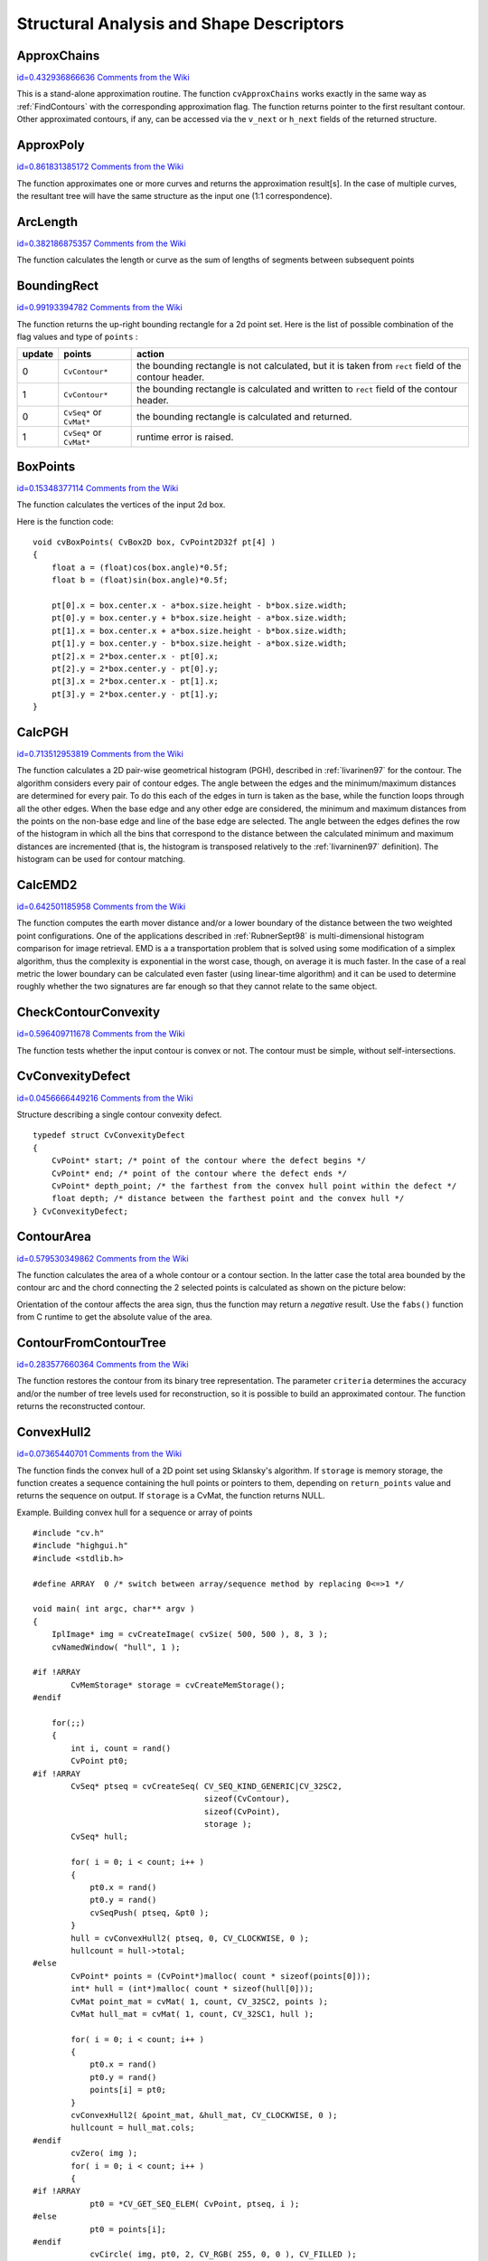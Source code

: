 Structural Analysis and Shape Descriptors
=========================================

.. highlight:: c



.. index:: ApproxChains

.. _ApproxChains:

ApproxChains
------------

`id=0.432936866636 Comments from the Wiki <http://opencv.willowgarage.com/wiki/documentation/c/imgproc/ApproxChains>`__




.. cfunction:: CvSeq* cvApproxChains(  CvSeq* src_seq, CvMemStorage* storage, int method=CV_CHAIN_APPROX_SIMPLE, double parameter=0, int minimal_perimeter=0, int recursive=0 )

    Approximates Freeman chain(s) with a polygonal curve.





    
    :param src_seq: Pointer to the chain that can refer to other chains 
    
    
    :param storage: Storage location for the resulting polylines 
    
    
    :param method: Approximation method (see the description of the function  :ref:`FindContours` ) 
    
    
    :param parameter: Method parameter (not used now) 
    
    
    :param minimal_perimeter: Approximates only those contours whose perimeters are not less than  ``minimal_perimeter`` . Other chains are removed from the resulting structure 
    
    
    :param recursive: If not 0, the function approximates all chains that access can be obtained to from  ``src_seq``  by using the  ``h_next``  or  ``v_next links`` . If 0, the single chain is approximated 
    
    
    
This is a stand-alone approximation routine. The function 
``cvApproxChains``
works exactly in the same way as 
:ref:`FindContours`
with the corresponding approximation flag. The function returns pointer to the first resultant contour. Other approximated contours, if any, can be accessed via the 
``v_next``
or 
``h_next``
fields of the returned structure.


.. index:: ApproxPoly

.. _ApproxPoly:

ApproxPoly
----------

`id=0.861831385172 Comments from the Wiki <http://opencv.willowgarage.com/wiki/documentation/c/imgproc/ApproxPoly>`__




.. cfunction:: CvSeq* cvApproxPoly(  const void* src_seq, int header_size, CvMemStorage* storage, int method, double parameter, int parameter2=0 )

    Approximates polygonal curve(s) with the specified precision.





    
    :param src_seq: Sequence of an array of points 
    
    
    :param header_size: Header size of the approximated curve[s] 
    
    
    :param storage: Container for the approximated contours. If it is NULL, the input sequences' storage is used 
    
    
    :param method: Approximation method; only  ``CV_POLY_APPROX_DP``  is supported, that corresponds to the Douglas-Peucker algorithm 
    
    
    :param parameter: Method-specific parameter; in the case of  ``CV_POLY_APPROX_DP``  it is a desired approximation accuracy 
    
    
    :param parameter2: If case if  ``src_seq``  is a sequence, the parameter determines whether the single sequence should be approximated or all sequences on the same level or below  ``src_seq``  (see  :ref:`FindContours`  for description of hierarchical contour structures). If  ``src_seq``  is an array CvMat* of points, the parameter specifies whether the curve is closed ( ``parameter2`` !=0) or not ( ``parameter2``  =0) 
    
    
    
The function approximates one or more curves and
returns the approximation result[s]. In the case of multiple curves,
the resultant tree will have the same structure as the input one (1:1
correspondence).


.. index:: ArcLength

.. _ArcLength:

ArcLength
---------

`id=0.382186875357 Comments from the Wiki <http://opencv.willowgarage.com/wiki/documentation/c/imgproc/ArcLength>`__




.. cfunction:: double cvArcLength(  const void* curve, CvSlice slice=CV_WHOLE_SEQ, int isClosed=-1 )

    Calculates the contour perimeter or the curve length.





    
    :param curve: Sequence or array of the curve points 
    
    
    :param slice: Starting and ending points of the curve, by default, the whole curve length is calculated 
    
    
    :param isClosed: Indicates whether the curve is closed or not. There are 3 cases: 
        
               
        
        *   :math:`\texttt{isClosed}=0`  the curve is assumed to be unclosed.
               
        
        *   :math:`\texttt{isClosed}>0`  the curve is assumed to be closed.
               
        
        *   :math:`\texttt{isClosed}<0`  if curve is sequence, the flag  ``CV_SEQ_FLAG_CLOSED``  of  ``((CvSeq*)curve)->flags``  is checked to determine if the curve is closed or not, otherwise (curve is represented by array (CvMat*) of points) it is assumed to be unclosed. 
            
    
    
    
The function calculates the length or curve as the sum of lengths of segments between subsequent points


.. index:: BoundingRect

.. _BoundingRect:

BoundingRect
------------

`id=0.99193394782 Comments from the Wiki <http://opencv.willowgarage.com/wiki/documentation/c/imgproc/BoundingRect>`__




.. cfunction:: CvRect cvBoundingRect( CvArr* points, int update=0 )

    Calculates the up-right bounding rectangle of a point set.





    
    :param points: 2D point set, either a sequence or vector ( ``CvMat`` ) of points 
    
    
    :param update: The update flag. See below. 
    
    
    
The function returns the up-right bounding rectangle for a 2d point set.
Here is the list of possible combination of the flag values and type of 
``points``
:


.. table::

    ======  =========================  =======================================================================================================
    update  points                     action  \                                                                                              
    ======  =========================  =======================================================================================================
    0       ``CvContour*``             the bounding rectangle is not calculated, but it is taken from  ``rect`` field of the contour header. \
    1       ``CvContour*``             the bounding rectangle is calculated and written to  ``rect`` field of the contour header. \           
    0       ``CvSeq*`` or  ``CvMat*``  the bounding rectangle is calculated and returned. \                                                   
    1       ``CvSeq*`` or  ``CvMat*``  runtime error is raised. \                                                                             
    ======  =========================  =======================================================================================================


.. index:: BoxPoints

.. _BoxPoints:

BoxPoints
---------

`id=0.15348377114 Comments from the Wiki <http://opencv.willowgarage.com/wiki/documentation/c/imgproc/BoxPoints>`__




.. cfunction:: void cvBoxPoints(  CvBox2D box, CvPoint2D32f pt[4] )

    Finds the box vertices.





    
    :param box: Box 
    
    
    :param points: Array of vertices 
    
    
    
The function calculates the vertices of the input 2d box.

Here is the function code:




::


    
    void cvBoxPoints( CvBox2D box, CvPoint2D32f pt[4] )
    {
        float a = (float)cos(box.angle)*0.5f;
        float b = (float)sin(box.angle)*0.5f;
    
        pt[0].x = box.center.x - a*box.size.height - b*box.size.width;
        pt[0].y = box.center.y + b*box.size.height - a*box.size.width;
        pt[1].x = box.center.x + a*box.size.height - b*box.size.width;
        pt[1].y = box.center.y - b*box.size.height - a*box.size.width;
        pt[2].x = 2*box.center.x - pt[0].x;
        pt[2].y = 2*box.center.y - pt[0].y;
        pt[3].x = 2*box.center.x - pt[1].x;
        pt[3].y = 2*box.center.y - pt[1].y;
    }
    

..


.. index:: CalcPGH

.. _CalcPGH:

CalcPGH
-------

`id=0.713512953819 Comments from the Wiki <http://opencv.willowgarage.com/wiki/documentation/c/imgproc/CalcPGH>`__




.. cfunction:: void cvCalcPGH( const CvSeq* contour, CvHistogram* hist )

    Calculates a pair-wise geometrical histogram for a contour.





    
    :param contour: Input contour. Currently, only integer point coordinates are allowed 
    
    
    :param hist: Calculated histogram; must be two-dimensional 
    
    
    
The function calculates a
2D pair-wise geometrical histogram (PGH), described in
:ref:`Iivarinen97`
for the contour. The algorithm considers every pair of contour
edges. The angle between the edges and the minimum/maximum distances
are determined for every pair. To do this each of the edges in turn
is taken as the base, while the function loops through all the other
edges. When the base edge and any other edge are considered, the minimum
and maximum distances from the points on the non-base edge and line of
the base edge are selected. The angle between the edges defines the row
of the histogram in which all the bins that correspond to the distance
between the calculated minimum and maximum distances are incremented
(that is, the histogram is transposed relatively to the 
:ref:`Iivarninen97`
definition). The histogram can be used for contour matching.


.. index:: CalcEMD2

.. _CalcEMD2:

CalcEMD2
--------

`id=0.642501185958 Comments from the Wiki <http://opencv.willowgarage.com/wiki/documentation/c/imgproc/CalcEMD2>`__




.. cfunction:: float cvCalcEMD2(  const CvArr* signature1, const CvArr* signature2, int distance_type, CvDistanceFunction distance_func=NULL, const CvArr* cost_matrix=NULL, CvArr* flow=NULL, float* lower_bound=NULL, void* userdata=NULL )

    Computes the "minimal work" distance between two weighted point configurations.





    
    :param signature1: First signature, a  :math:`\texttt{size1}\times \texttt{dims}+1`  floating-point matrix. Each row stores the point weight followed by the point coordinates. The matrix is allowed to have a single column (weights only) if the user-defined cost matrix is used 
    
    
    :param signature2: Second signature of the same format as  ``signature1`` , though the number of rows may be different. The total weights may be different, in this case an extra "dummy" point is added to either  ``signature1``  or  ``signature2`` 
    
    
    :param distance_type: Metrics used;  ``CV_DIST_L1, CV_DIST_L2`` , and  ``CV_DIST_C``  stand for one of the standard metrics;  ``CV_DIST_USER``  means that a user-defined function  ``distance_func``  or pre-calculated  ``cost_matrix``  is used 
    
    
    :param distance_func: The user-supplied distance function. It takes coordinates of two points and returns the distance between the points ``
                typedef float (*CvDistanceFunction)(const float* f1, const float* f2, void* userdata);`` 
    
    
    :param cost_matrix: The user-defined  :math:`\texttt{size1}\times \texttt{size2}`  cost matrix. At least one of  ``cost_matrix``  and  ``distance_func``  must be NULL. Also, if a cost matrix is used, lower boundary (see below) can not be calculated, because it needs a metric function 
    
    
    :param flow: The resultant  :math:`\texttt{size1} \times \texttt{size2}`  flow matrix:  :math:`\texttt{flow}_{i,j}`  is a flow from  :math:`i`  th point of  ``signature1``  to  :math:`j`  th point of  ``signature2`` 
    
    
    :param lower_bound: Optional input/output parameter: lower boundary of distance between the two signatures that is a distance between mass centers. The lower boundary may not be calculated if the user-defined cost matrix is used, the total weights of point configurations are not equal, or if the signatures consist of weights only (i.e. the signature matrices have a single column). The user  **must**  initialize  ``*lower_bound`` . If the calculated distance between mass centers is greater or equal to  ``*lower_bound``  (it means that the signatures are far enough) the function does not calculate EMD. In any case  ``*lower_bound``  is set to the calculated distance between mass centers on return. Thus, if user wants to calculate both distance between mass centers and EMD,  ``*lower_bound``  should be set to 0 
    
    
    :param userdata: Pointer to optional data that is passed into the user-defined distance function 
    
    
    
The function computes the earth mover distance and/or
a lower boundary of the distance between the two weighted point
configurations. One of the applications described in 
:ref:`RubnerSept98`
is
multi-dimensional histogram comparison for image retrieval. EMD is a a
transportation problem that is solved using some modification of a simplex
algorithm, thus the complexity is exponential in the worst case, though, on average
it is much faster. In the case of a real metric the lower boundary
can be calculated even faster (using linear-time algorithm) and it can
be used to determine roughly whether the two signatures are far enough
so that they cannot relate to the same object.


.. index:: CheckContourConvexity

.. _CheckContourConvexity:

CheckContourConvexity
---------------------

`id=0.596409711678 Comments from the Wiki <http://opencv.willowgarage.com/wiki/documentation/c/imgproc/CheckContourConvexity>`__




.. cfunction:: int cvCheckContourConvexity( const CvArr* contour )

    Tests contour convexity.





    
    :param contour: Tested contour (sequence or array of points) 
    
    
    
The function tests whether the input contour is convex or not. The contour must be simple, without self-intersections.


.. index:: CvConvexityDefect

.. _CvConvexityDefect:

CvConvexityDefect
-----------------

`id=0.0456666449216 Comments from the Wiki <http://opencv.willowgarage.com/wiki/documentation/c/imgproc/CvConvexityDefect>`__

.. ctype:: CvConvexityDefect



Structure describing a single contour convexity defect.




::


    
    typedef struct CvConvexityDefect
    {
        CvPoint* start; /* point of the contour where the defect begins */
        CvPoint* end; /* point of the contour where the defect ends */
        CvPoint* depth_point; /* the farthest from the convex hull point within the defect */
        float depth; /* distance between the farthest point and the convex hull */
    } CvConvexityDefect;
    

..



.. image:: ../pics/defects.png




.. index:: ContourArea

.. _ContourArea:

ContourArea
-----------

`id=0.579530349862 Comments from the Wiki <http://opencv.willowgarage.com/wiki/documentation/c/imgproc/ContourArea>`__




.. cfunction:: double cvContourArea(  const CvArr* contour,  CvSlice slice=CV_WHOLE_SEQ )

    Calculates the area of a whole contour or a contour section.





    
    :param contour: Contour (sequence or array of vertices) 
    
    
    :param slice: Starting and ending points of the contour section of interest, by default, the area of the whole contour is calculated 
    
    
    
The function calculates the area of a whole contour
or a contour section. In the latter case the total area bounded by the
contour arc and the chord connecting the 2 selected points is calculated
as shown on the picture below:



.. image:: ../pics/contoursecarea.png



Orientation of the contour affects the area sign, thus the function may return a 
*negative*
result. Use the 
``fabs()``
function from C runtime to get the absolute value of the area.


.. index:: ContourFromContourTree

.. _ContourFromContourTree:

ContourFromContourTree
----------------------

`id=0.283577660364 Comments from the Wiki <http://opencv.willowgarage.com/wiki/documentation/c/imgproc/ContourFromContourTree>`__




.. cfunction:: CvSeq* cvContourFromContourTree(  const CvContourTree* tree, CvMemStorage* storage, CvTermCriteria criteria )

    Restores a contour from the tree.





    
    :param tree: Contour tree 
    
    
    :param storage: Container for the reconstructed contour 
    
    
    :param criteria: Criteria, where to stop reconstruction 
    
    
    
The function restores the contour from its binary tree representation. The parameter 
``criteria``
determines the accuracy and/or the number of tree levels used for reconstruction, so it is possible to build an approximated contour. The function returns the reconstructed contour.


.. index:: ConvexHull2

.. _ConvexHull2:

ConvexHull2
-----------

`id=0.07365440701 Comments from the Wiki <http://opencv.willowgarage.com/wiki/documentation/c/imgproc/ConvexHull2>`__




.. cfunction:: CvSeq* cvConvexHull2(  const CvArr* input, void* storage=NULL, int orientation=CV_CLOCKWISE, int return_points=0 )

    Finds the convex hull of a point set.





    
    :param points: Sequence or array of 2D points with 32-bit integer or floating-point coordinates 
    
    
    :param storage: The destination array (CvMat*) or memory storage (CvMemStorage*) that will store the convex hull. If it is an array, it should be 1d and have the same number of elements as the input array/sequence. On output the header is modified as to truncate the array down to the hull size.  If  ``storage``  is NULL then the convex hull will be stored in the same storage as the input sequence 
    
    
    :param orientation: Desired orientation of convex hull:  ``CV_CLOCKWISE``  or  ``CV_COUNTER_CLOCKWISE`` 
    
    
    :param return_points: If non-zero, the points themselves will be stored in the hull instead of indices if  ``storage``  is an array, or pointers if  ``storage``  is memory storage 
    
    
    
The function finds the convex hull of a 2D point set using Sklansky's algorithm. If 
``storage``
is memory storage, the function creates a sequence containing the hull points or pointers to them, depending on 
``return_points``
value and returns the sequence on output.  If 
``storage``
is a CvMat, the function returns NULL.

Example. Building convex hull for a sequence or array of points




::


    
    #include "cv.h"
    #include "highgui.h"
    #include <stdlib.h>
    
    #define ARRAY  0 /* switch between array/sequence method by replacing 0<=>1 */
    
    void main( int argc, char** argv )
    {
        IplImage* img = cvCreateImage( cvSize( 500, 500 ), 8, 3 );
        cvNamedWindow( "hull", 1 );
    
    #if !ARRAY
            CvMemStorage* storage = cvCreateMemStorage();
    #endif
    
        for(;;)
        {
            int i, count = rand()
            CvPoint pt0;
    #if !ARRAY
            CvSeq* ptseq = cvCreateSeq( CV_SEQ_KIND_GENERIC|CV_32SC2,
                                        sizeof(CvContour),
                                        sizeof(CvPoint),
                                        storage );
            CvSeq* hull;
    
            for( i = 0; i < count; i++ )
            {
                pt0.x = rand() 
                pt0.y = rand() 
                cvSeqPush( ptseq, &pt0 );
            }
            hull = cvConvexHull2( ptseq, 0, CV_CLOCKWISE, 0 );
            hullcount = hull->total;
    #else
            CvPoint* points = (CvPoint*)malloc( count * sizeof(points[0]));
            int* hull = (int*)malloc( count * sizeof(hull[0]));
            CvMat point_mat = cvMat( 1, count, CV_32SC2, points );
            CvMat hull_mat = cvMat( 1, count, CV_32SC1, hull );
    
            for( i = 0; i < count; i++ )
            {
                pt0.x = rand() 
                pt0.y = rand() 
                points[i] = pt0;
            }
            cvConvexHull2( &point_mat, &hull_mat, CV_CLOCKWISE, 0 );
            hullcount = hull_mat.cols;
    #endif
            cvZero( img );
            for( i = 0; i < count; i++ )
            {
    #if !ARRAY
                pt0 = *CV_GET_SEQ_ELEM( CvPoint, ptseq, i );
    #else
                pt0 = points[i];
    #endif
                cvCircle( img, pt0, 2, CV_RGB( 255, 0, 0 ), CV_FILLED );
            }
    
    #if !ARRAY
            pt0 = **CV_GET_SEQ_ELEM( CvPoint*, hull, hullcount - 1 );
    #else
            pt0 = points[hull[hullcount-1]];
    #endif
    
            for( i = 0; i < hullcount; i++ )
            {
    #if !ARRAY
                CvPoint pt = **CV_GET_SEQ_ELEM( CvPoint*, hull, i );
    #else
                CvPoint pt = points[hull[i]];
    #endif
                cvLine( img, pt0, pt, CV_RGB( 0, 255, 0 ));
                pt0 = pt;
            }
    
            cvShowImage( "hull", img );
    
            int key = cvWaitKey(0);
            if( key == 27 ) // 'ESC'
                break;
    
    #if !ARRAY
            cvClearMemStorage( storage );
    #else
            free( points );
            free( hull );
    #endif
        }
    }
    

..


.. index:: ConvexityDefects

.. _ConvexityDefects:

ConvexityDefects
----------------

`id=0.246826049247 Comments from the Wiki <http://opencv.willowgarage.com/wiki/documentation/c/imgproc/ConvexityDefects>`__




.. cfunction:: CvSeq* cvConvexityDefects(  const CvArr* contour, const CvArr* convexhull, CvMemStorage* storage=NULL )

    Finds the convexity defects of a contour.





    
    :param contour: Input contour 
    
    
    :param convexhull: Convex hull obtained using  :ref:`ConvexHull2`  that should contain pointers or indices to the contour points, not the hull points themselves (the  ``return_points``  parameter in  :ref:`ConvexHull2`  should be 0) 
    
    
    :param storage: Container for the output sequence of convexity defects. If it is NULL, the contour or hull (in that order) storage is used 
    
    
    
The function finds all convexity defects of the input contour and returns a sequence of the CvConvexityDefect structures.


.. index:: CreateContourTree

.. _CreateContourTree:

CreateContourTree
-----------------

`id=0.116090901246 Comments from the Wiki <http://opencv.willowgarage.com/wiki/documentation/c/imgproc/CreateContourTree>`__




.. cfunction:: CvContourTree* cvCreateContourTree(  const CvSeq* contour, CvMemStorage* storage, double threshold )

    Creates a hierarchical representation of a contour.





    
    :param contour: Input contour 
    
    
    :param storage: Container for output tree 
    
    
    :param threshold: Approximation accuracy 
    
    
    
The function creates a binary tree representation for the input 
``contour``
and returns the pointer to its root. If the parameter 
``threshold``
is less than or equal to 0, the function creates a full binary tree representation. If the threshold is greater than 0, the function creates a representation with the precision 
``threshold``
: if the vertices with the interceptive area of its base line are less than 
``threshold``
, the tree should not be built any further. The function returns the created tree.


.. index:: EndFindContours

.. _EndFindContours:

EndFindContours
---------------

`id=0.772927708524 Comments from the Wiki <http://opencv.willowgarage.com/wiki/documentation/c/imgproc/EndFindContours>`__




.. cfunction:: CvSeq* cvEndFindContours(  CvContourScanner* scanner )

    Finishes the scanning process.





    
    :param scanner: Pointer to the contour scanner 
    
    
    
The function finishes the scanning process and returns a pointer to the first contour on the highest level.


.. index:: FindContours

.. _FindContours:

FindContours
------------

`id=0.804514745402 Comments from the Wiki <http://opencv.willowgarage.com/wiki/documentation/c/imgproc/FindContours>`__




.. cfunction:: int cvFindContours( CvArr* image, CvMemStorage* storage, CvSeq** first_contour,                    int header_size=sizeof(CvContour), int mode=CV_RETR_LIST,                    int method=CV_CHAIN_APPROX_SIMPLE, CvPoint offset=cvPoint(0,0) )

    Finds the contours in a binary image.





    
    :param image: The source, an 8-bit single channel image. Non-zero pixels are treated as 1's, zero pixels remain 0's - the image is treated as  ``binary`` . To get such a binary image from grayscale, one may use  :ref:`Threshold` ,  :ref:`AdaptiveThreshold`  or  :ref:`Canny` . The function modifies the source image's content 
    
    
    :param storage: Container of the retrieved contours 
    
    
    :param first_contour: Output parameter, will contain the pointer to the first outer contour 
    
    
    :param header_size: Size of the sequence header,  :math:`\ge \texttt{sizeof(CvChain)}`  if  :math:`\texttt{method} =\texttt{CV\_CHAIN\_CODE}` ,
        and  :math:`\ge \texttt{sizeof(CvContour)}`  otherwise 
    
    
    :param mode: Retrieval mode 
        
                
            * **CV_RETR_EXTERNAL** retrives only the extreme outer contours 
            
               
            * **CV_RETR_LIST** retrieves all of the contours and puts them in the list 
            
               
            * **CV_RETR_CCOMP** retrieves all of the contours and organizes them into a two-level hierarchy: on the top level are the external boundaries of the components, on the second level are the boundaries of the holes 
            
               
            * **CV_RETR_TREE** retrieves all of the contours and reconstructs the full hierarchy of nested contours 
            
            
    
    
    :param method: Approximation method (for all the modes, except  ``CV_LINK_RUNS`` , which uses built-in approximation) 
        
                
            * **CV_CHAIN_CODE** outputs contours in the Freeman chain code. All other methods output polygons (sequences of vertices) 
            
               
            * **CV_CHAIN_APPROX_NONE** translates all of the points from the chain code into points 
            
               
            * **CV_CHAIN_APPROX_SIMPLE** compresses horizontal, vertical, and diagonal segments and leaves only their end points 
            
               
            * **CV_CHAIN_APPROX_TC89_L1,CV_CHAIN_APPROX_TC89_KCOS** applies one of the flavors of the Teh-Chin chain approximation algorithm. 
            
               
            * **CV_LINK_RUNS** uses a completely different contour retrieval algorithm by linking horizontal segments of 1's. Only the  ``CV_RETR_LIST``  retrieval mode can be used with this method. 
            
            
    
    
    :param offset: Offset, by which every contour point is shifted. This is useful if the contours are extracted from the image ROI and then they should be analyzed in the whole image context 
    
    
    
The function retrieves contours from the binary image using the algorithm
Suzuki85
. The contours are a useful tool for shape analysis and
object detection and recognition.

The function retrieves contours from the
binary image and returns the number of retrieved contours. The
pointer 
``first_contour``
is filled by the function. It will
contain a pointer to the first outermost contour or 
``NULL``
if no
contours are detected (if the image is completely black). Other
contours may be reached from 
``first_contour``
using the
``h_next``
and 
``v_next``
links. The sample in the
:ref:`DrawContours`
discussion shows how to use contours for
connected component detection. Contours can be also used for shape
analysis and object recognition - see
``squares.c``
in the OpenCV sample directory.

**Note:**
the source 
``image``
is modified by this function.


.. index:: FindNextContour

.. _FindNextContour:

FindNextContour
---------------

`id=0.251954589601 Comments from the Wiki <http://opencv.willowgarage.com/wiki/documentation/c/imgproc/FindNextContour>`__




.. cfunction:: CvSeq* cvFindNextContour(  CvContourScanner scanner )

    Finds the next contour in the image.





    
    :param scanner: Contour scanner initialized by  :ref:`StartFindContours`   
    
    
    
The function locates and retrieves the next contour in the image and returns a pointer to it. The function returns NULL if there are no more contours.


.. index:: FitEllipse2

.. _FitEllipse2:

FitEllipse2
-----------

`id=0.639828157054 Comments from the Wiki <http://opencv.willowgarage.com/wiki/documentation/c/imgproc/FitEllipse2>`__




.. cfunction:: CvBox2D cvFitEllipse2(  const CvArr* points )

    Fits an ellipse around a set of 2D points.





    
    :param points: Sequence or array of points 
    
    
    
The function calculates the ellipse that fits best
(in least-squares sense) around a set of 2D points. The meaning of the
returned structure fields is similar to those in 
:ref:`Ellipse`
except
that 
``size``
stores the full lengths of the ellipse axises,
not half-lengths.


.. index:: FitLine

.. _FitLine:

FitLine
-------

`id=0.0204712084438 Comments from the Wiki <http://opencv.willowgarage.com/wiki/documentation/c/imgproc/FitLine>`__




.. cfunction:: void  cvFitLine(  const CvArr* points, int dist_type, double param, double reps, double aeps, float* line )

    Fits a line to a 2D or 3D point set.





    
    :param points: Sequence or array of 2D or 3D points with 32-bit integer or floating-point coordinates 
    
    
    :param dist_type: The distance used for fitting (see the discussion) 
    
    
    :param param: Numerical parameter ( ``C`` ) for some types of distances, if 0 then some optimal value is chosen 
    
    
    :param reps: Sufficient accuracy for the radius (distance between the coordinate origin and the line).  0.01 is a good default value. 
    
    
    :param aeps: Sufficient accuracy for the angle.  0.01 is a good default value. 
    
    
    :param line: The output line parameters. In the case of a 2d fitting,
        it is  an array     of 4 floats  ``(vx, vy, x0, y0)``  where  ``(vx, vy)``  is a normalized vector collinear to the
        line and  ``(x0, y0)``  is some point on the line. in the case of a
        3D fitting it is  an array     of 6 floats  ``(vx, vy, vz, x0, y0, z0)`` 
        where  ``(vx, vy, vz)``  is a normalized vector collinear to the line
        and  ``(x0, y0, z0)``  is some point on the line 
    
    
    
The function fits a line to a 2D or 3D point set by minimizing 
:math:`\sum_i \rho(r_i)`
where 
:math:`r_i`
is the distance between the 
:math:`i`
th point and the line and 
:math:`\rho(r)`
is a distance function, one of:



    

* dist\_type=CV\_DIST\_L2
    
    
    .. math::
    
        \rho (r) = r^2/2  \quad \text{(the simplest and the fastest least-squares method)} 
    
    
    

* dist\_type=CV\_DIST\_L1
    
    
    .. math::
    
        \rho (r) = r  
    
    
    

* dist\_type=CV\_DIST\_L12
    
    
    .. math::
    
        \rho (r) = 2  \cdot ( \sqrt{1 + \frac{r^2}{2}} - 1)  
    
    
    

* dist\_type=CV\_DIST\_FAIR
    
    
    .. math::
    
        \rho \left (r \right ) = C^2  \cdot \left (  \frac{r}{C} -  \log{\left(1 + \frac{r}{C}\right)} \right )  \quad \text{where} \quad C=1.3998  
    
    
    

* dist\_type=CV\_DIST\_WELSCH
    
    
    .. math::
    
        \rho \left (r \right ) =  \frac{C^2}{2} \cdot \left ( 1 -  \exp{\left(-\left(\frac{r}{C}\right)^2\right)} \right )  \quad \text{where} \quad C=2.9846  
    
    
    

* dist\_type=CV\_DIST\_HUBER
    
    
    .. math::
    
        \rho (r) =  \fork{r^2/2}{if $r < C$}{C \cdot (r-C/2)}{otherwise} \quad \text{where} \quad C=1.345 
    
    
    
    

.. index:: GetCentralMoment

.. _GetCentralMoment:

GetCentralMoment
----------------

`id=0.574094648001 Comments from the Wiki <http://opencv.willowgarage.com/wiki/documentation/c/imgproc/GetCentralMoment>`__




.. cfunction:: double cvGetCentralMoment(  CvMoments* moments, int x_order, int y_order )

    Retrieves the central moment from the moment state structure.





    
    :param moments: Pointer to the moment state structure 
    
    
    :param x_order: x order of the retrieved moment,  :math:`\texttt{x\_order} >= 0` 
    
    
    :param y_order: y order of the retrieved moment,  :math:`\texttt{y\_order} >= 0`  and  :math:`\texttt{x\_order} + \texttt{y\_order} <= 3` 
    
    
    
The function retrieves the central moment, which in the case of image moments is defined as:



.. math::

    \mu _{x \_ order,  \, y \_ order} =  \sum _{x,y} (I(x,y)  \cdot (x-x_c)^{x \_ order}  \cdot (y-y_c)^{y \_ order}) 


where 
:math:`x_c,y_c`
are the coordinates of the gravity center:



.. math::

    x_c= \frac{M_{10}}{M_{00}} , y_c= \frac{M_{01}}{M_{00}} 



.. index:: GetHuMoments

.. _GetHuMoments:

GetHuMoments
------------

`id=0.56722466619 Comments from the Wiki <http://opencv.willowgarage.com/wiki/documentation/c/imgproc/GetHuMoments>`__




.. cfunction:: void cvGetHuMoments( const CvMoments* moments,CvHuMoments* hu )

    Calculates the seven Hu invariants.





    
    :param moments: The input moments, computed with  :ref:`Moments` 
    
    
    :param hu: The output Hu invariants 
    
    
    
The function calculates the seven Hu invariants, see 
http://en.wikipedia.org/wiki/Image_moment
, that are defined as:



.. math::

    \begin{array}{l} hu_1= \eta _{20}+ \eta _{02} \\ hu_2=( \eta _{20}- \eta _{02})^{2}+4 \eta _{11}^{2} \\ hu_3=( \eta _{30}-3 \eta _{12})^{2}+ (3 \eta _{21}- \eta _{03})^{2} \\ hu_4=( \eta _{30}+ \eta _{12})^{2}+ ( \eta _{21}+ \eta _{03})^{2} \\ hu_5=( \eta _{30}-3 \eta _{12})( \eta _{30}+ \eta _{12})[( \eta _{30}+ \eta _{12})^{2}-3( \eta _{21}+ \eta _{03})^{2}]+(3 \eta _{21}- \eta _{03})( \eta _{21}+ \eta _{03})[3( \eta _{30}+ \eta _{12})^{2}-( \eta _{21}+ \eta _{03})^{2}] \\ hu_6=( \eta _{20}- \eta _{02})[( \eta _{30}+ \eta _{12})^{2}- ( \eta _{21}+ \eta _{03})^{2}]+4 \eta _{11}( \eta _{30}+ \eta _{12})( \eta _{21}+ \eta _{03}) \\ hu_7=(3 \eta _{21}- \eta _{03})( \eta _{21}+ \eta _{03})[3( \eta _{30}+ \eta _{12})^{2}-( \eta _{21}+ \eta _{03})^{2}]-( \eta _{30}-3 \eta _{12})( \eta _{21}+ \eta _{03})[3( \eta _{30}+ \eta _{12})^{2}-( \eta _{21}+ \eta _{03})^{2}] \\ \end{array} 


where 
:math:`\eta_{ji}`
denote the normalized central moments.

These values are proved to be invariant to the image scale, rotation, and reflection except the seventh one, whose sign is changed by reflection. Of course, this invariance was proved with the assumption of infinite image resolution. In case of a raster images the computed Hu invariants for the original and transformed images will be a bit different.


.. index:: GetNormalizedCentralMoment

.. _GetNormalizedCentralMoment:

GetNormalizedCentralMoment
--------------------------

`id=0.460978782732 Comments from the Wiki <http://opencv.willowgarage.com/wiki/documentation/c/imgproc/GetNormalizedCentralMoment>`__




.. cfunction:: double cvGetNormalizedCentralMoment(  CvMoments* moments, int x_order, int y_order )

    Retrieves the normalized central moment from the moment state structure.





    
    :param moments: Pointer to the moment state structure 
    
    
    :param x_order: x order of the retrieved moment,  :math:`\texttt{x\_order} >= 0` 
    
    
    :param y_order: y order of the retrieved moment,  :math:`\texttt{y\_order} >= 0`  and  :math:`\texttt{x\_order} + \texttt{y\_order} <= 3` 
    
    
    
The function retrieves the normalized central moment:



.. math::

    \eta _{x \_ order,  \, y \_ order} =  \frac{\mu_{x\_order, \, y\_order}}{M_{00}^{(y\_order+x\_order)/2+1}} 



.. index:: GetSpatialMoment

.. _GetSpatialMoment:

GetSpatialMoment
----------------

`id=0.768768789318 Comments from the Wiki <http://opencv.willowgarage.com/wiki/documentation/c/imgproc/GetSpatialMoment>`__




.. cfunction:: double cvGetSpatialMoment(  CvMoments* moments,  int x_order,  int y_order )

    Retrieves the spatial moment from the moment state structure.





    
    :param moments: The moment state, calculated by  :ref:`Moments` 
    
    
    :param x_order: x order of the retrieved moment,  :math:`\texttt{x\_order} >= 0` 
    
    
    :param y_order: y order of the retrieved moment,  :math:`\texttt{y\_order} >= 0`  and  :math:`\texttt{x\_order} + \texttt{y\_order} <= 3` 
    
    
    
The function retrieves the spatial moment, which in the case of image moments is defined as:



.. math::

    M_{x \_ order,  \, y \_ order} =  \sum _{x,y} (I(x,y)  \cdot x^{x \_ order}  \cdot y^{y \_ order}) 


where 
:math:`I(x,y)`
is the intensity of the pixel 
:math:`(x, y)`
.


.. index:: MatchContourTrees

.. _MatchContourTrees:

MatchContourTrees
-----------------

`id=0.555027093069 Comments from the Wiki <http://opencv.willowgarage.com/wiki/documentation/c/imgproc/MatchContourTrees>`__




.. cfunction:: double cvMatchContourTrees(  const CvContourTree* tree1, const CvContourTree* tree2, int method, double threshold )

    Compares two contours using their tree representations.





    
    :param tree1: First contour tree 
    
    
    :param tree2: Second contour tree 
    
    
    :param method: Similarity measure, only  ``CV_CONTOUR_TREES_MATCH_I1``  is supported 
    
    
    :param threshold: Similarity threshold 
    
    
    
The function calculates the value of the matching measure for two contour trees. The similarity measure is calculated level by level from the binary tree roots. If at a certain level the difference between contours becomes less than 
``threshold``
, the reconstruction process is interrupted and the current difference is returned.


.. index:: MatchShapes

.. _MatchShapes:

MatchShapes
-----------

`id=0.492880753336 Comments from the Wiki <http://opencv.willowgarage.com/wiki/documentation/c/imgproc/MatchShapes>`__




.. cfunction:: double cvMatchShapes(  const void* object1, const void* object2, int method, double parameter=0 )

    Compares two shapes.





    
    :param object1: First contour or grayscale image 
    
    
    :param object2: Second contour or grayscale image 
    
    
    :param method: Comparison method;
          ``CV_CONTOUR_MATCH_I1`` , 
          ``CV_CONTOURS_MATCH_I2``  
        or 
          ``CV_CONTOURS_MATCH_I3`` 
    
    
    :param parameter: Method-specific parameter (is not used now) 
    
    
    
The function compares two shapes. The 3 implemented methods all use Hu moments (see 
:ref:`GetHuMoments`
) (
:math:`A`
is 
``object1``
, 
:math:`B`
is 
``object2``
):



    

* method=CV\_CONTOUR\_MATCH\_I1
    
    
    .. math::
    
        I_1(A,B) =  \sum _{i=1...7}  \left |  \frac{1}{m^A_i} -  \frac{1}{m^B_i} \right |  
    
    
    

* method=CV\_CONTOUR\_MATCH\_I2
    
    
    .. math::
    
        I_2(A,B) =  \sum _{i=1...7}  \left | m^A_i - m^B_i  \right |  
    
    
    

* method=CV\_CONTOUR\_MATCH\_I3
    
    
    .. math::
    
        I_3(A,B) =  \sum _{i=1...7}  \frac{ \left| m^A_i - m^B_i \right| }{ \left| m^A_i \right| } 
    
    
    
    
where



.. math::

    \begin{array}{l} m^A_i = sign(h^A_i)  \cdot \log{h^A_i} m^B_i = sign(h^B_i)  \cdot \log{h^B_i} \end{array} 


and 
:math:`h^A_i, h^B_i`
are the Hu moments of 
:math:`A`
and 
:math:`B`
respectively.



.. index:: MinAreaRect2

.. _MinAreaRect2:

MinAreaRect2
------------

`id=0.325416946848 Comments from the Wiki <http://opencv.willowgarage.com/wiki/documentation/c/imgproc/MinAreaRect2>`__




.. cfunction:: CvBox2D  cvMinAreaRect2(  const CvArr* points, CvMemStorage* storage=NULL )

    Finds the circumscribed rectangle of minimal area for a given 2D point set.





    
    :param points: Sequence or array of points 
    
    
    :param storage: Optional temporary memory storage 
    
    
    
The function finds a circumscribed rectangle of the minimal area for a 2D point set by building a convex hull for the set and applying the rotating calipers technique to the hull.

Picture. Minimal-area bounding rectangle for contour



.. image:: ../pics/minareabox.png




.. index:: MinEnclosingCircle

.. _MinEnclosingCircle:

MinEnclosingCircle
------------------

`id=0.232805538989 Comments from the Wiki <http://opencv.willowgarage.com/wiki/documentation/c/imgproc/MinEnclosingCircle>`__




.. cfunction:: int cvMinEnclosingCircle(  const CvArr* points, CvPoint2D32f* center, float* radius )

    Finds the circumscribed circle of minimal area for a given 2D point set.





    
    :param points: Sequence or array of 2D points 
    
    
    :param center: Output parameter; the center of the enclosing circle 
    
    
    :param radius: Output parameter; the radius of the enclosing circle 
    
    
    
The function finds the minimal circumscribed
circle for a 2D point set using an iterative algorithm. It returns nonzero
if the resultant circle contains all the input points and zero otherwise
(i.e. the algorithm failed).


.. index:: Moments

.. _Moments:

Moments
-------

`id=0.145895685877 Comments from the Wiki <http://opencv.willowgarage.com/wiki/documentation/c/imgproc/Moments>`__




.. cfunction:: void cvMoments(  const CvArr* arr, CvMoments* moments, int binary=0 )

    Calculates all of the moments up to the third order of a polygon or rasterized shape.





    
    :param arr: Image (1-channel or 3-channel with COI set) or polygon (CvSeq of points or a vector of points) 
    
    
    :param moments: Pointer to returned moment's state structure 
    
    
    :param binary: (For images only) If the flag is non-zero, all of the zero pixel values are treated as zeroes, and all of the others are treated as 1's 
    
    
    
The function calculates spatial and central moments up to the third order and writes them to 
``moments``
. The moments may then be used then to calculate the gravity center of the shape, its area, main axises and various shape characeteristics including 7 Hu invariants.


.. index:: PointPolygonTest

.. _PointPolygonTest:

PointPolygonTest
----------------

`id=0.21757803031 Comments from the Wiki <http://opencv.willowgarage.com/wiki/documentation/c/imgproc/PointPolygonTest>`__




.. cfunction:: double cvPointPolygonTest(  const CvArr* contour, CvPoint2D32f pt, int measure_dist )

    Point in contour test.





    
    :param contour: Input contour 
    
    
    :param pt: The point tested against the contour 
    
    
    :param measure_dist: If it is non-zero, the function estimates the distance from the point to the nearest contour edge 
    
    
    
The function determines whether the
point is inside a contour, outside, or lies on an edge (or coinsides
with a vertex). It returns positive, negative or zero value,
correspondingly. When 
:math:`\texttt{measure\_dist} =0`
, the return value
is +1, -1 and 0, respectively. When 
:math:`\texttt{measure\_dist} \ne 0`
,
it is a signed distance between the point and the nearest contour
edge.

Here is the sample output of the function, where each image pixel is tested against the contour.



.. image:: ../pics/pointpolygon.png




.. index:: PointSeqFromMat

.. _PointSeqFromMat:

PointSeqFromMat
---------------

`id=0.728001629164 Comments from the Wiki <http://opencv.willowgarage.com/wiki/documentation/c/imgproc/PointSeqFromMat>`__




.. cfunction:: CvSeq* cvPointSeqFromMat(  int seq_kind, const CvArr* mat, CvContour* contour_header, CvSeqBlock* block )

    Initializes a point sequence header from a point vector.





    
    :param seq_kind: Type of the point sequence: point set (0), a curve ( ``CV_SEQ_KIND_CURVE`` ), closed curve ( ``CV_SEQ_KIND_CURVE+CV_SEQ_FLAG_CLOSED`` ) etc. 
    
    
    :param mat: Input matrix. It should be a continuous, 1-dimensional vector of points, that is, it should have type  ``CV_32SC2``  or  ``CV_32FC2`` 
    
    
    :param contour_header: Contour header, initialized by the function 
    
    
    :param block: Sequence block header, initialized by the function 
    
    
    
The function initializes a sequence
header to create a "virtual" sequence in which elements reside in
the specified matrix. No data is copied. The initialized sequence
header may be passed to any function that takes a point sequence
on input. No extra elements can be added to the sequence,
but some may be removed. The function is a specialized variant of
:ref:`MakeSeqHeaderForArray`
and uses
the latter internally. It returns a pointer to the initialized contour
header. Note that the bounding rectangle (field 
``rect``
of
``CvContour``
strucuture) is not initialized by the function. If
you need one, use 
:ref:`BoundingRect`
.

Here is a simple usage example.




::


    
    CvContour header;
    CvSeqBlock block;
    CvMat* vector = cvCreateMat( 1, 3, CV_32SC2 );
    
    CV_MAT_ELEM( *vector, CvPoint, 0, 0 ) = cvPoint(100,100);
    CV_MAT_ELEM( *vector, CvPoint, 0, 1 ) = cvPoint(100,200);
    CV_MAT_ELEM( *vector, CvPoint, 0, 2 ) = cvPoint(200,100);
    
    IplImage* img = cvCreateImage( cvSize(300,300), 8, 3 );
    cvZero(img);
    
    cvDrawContours( img,
        cvPointSeqFromMat(CV_SEQ_KIND_CURVE+CV_SEQ_FLAG_CLOSED,
                          vector,
                          &header,
                          &block),
                    CV_RGB(255,0,0),
                    CV_RGB(255,0,0),
                    0, 3, 8, cvPoint(0,0));
    

..


.. index:: ReadChainPoint

.. _ReadChainPoint:

ReadChainPoint
--------------

`id=0.760176226481 Comments from the Wiki <http://opencv.willowgarage.com/wiki/documentation/c/imgproc/ReadChainPoint>`__




.. cfunction:: CvPoint cvReadChainPoint( CvChainPtReader* reader )

    Gets the next chain point.





    
    :param reader: Chain reader state 
    
    
    
The function returns the current chain point and updates the reader position.


.. index:: StartFindContours

.. _StartFindContours:

StartFindContours
-----------------

`id=0.411171934048 Comments from the Wiki <http://opencv.willowgarage.com/wiki/documentation/c/imgproc/StartFindContours>`__




.. cfunction:: CvContourScanner cvStartFindContours( CvArr* image, CvMemStorage* storage,                                      int header_size=sizeof(CvContour),                                      int mode=CV_RETR_LIST,                                      int method=CV_CHAIN_APPROX_SIMPLE,                                      CvPoint offset=cvPoint(0,0) )

    Initializes the contour scanning process.





    
    :param image: The 8-bit, single channel, binary source image 
    
    
    :param storage: Container of the retrieved contours 
    
    
    :param header_size: Size of the sequence header,  :math:`>=sizeof(CvChain)`  if  ``method``  =CV _ CHAIN _ CODE, and  :math:`>=sizeof(CvContour)`  otherwise 
    
    
    :param mode: Retrieval mode; see  :ref:`FindContours` 
    
    
    :param method: Approximation method. It has the same meaning in  :ref:`FindContours` , but  ``CV_LINK_RUNS``  can not be used here 
    
    
    :param offset: ROI offset; see  :ref:`FindContours` 
    
    
    
The function initializes and returns a pointer to the contour scanner. The scanner is used in 
:ref:`FindNextContour`
to retrieve the rest of the contours.


.. index:: StartReadChainPoints

.. _StartReadChainPoints:

StartReadChainPoints
--------------------

`id=0.532234897641 Comments from the Wiki <http://opencv.willowgarage.com/wiki/documentation/c/imgproc/StartReadChainPoints>`__




.. cfunction:: void cvStartReadChainPoints( CvChain* chain, CvChainPtReader* reader )

    Initializes the chain reader.



The function initializes a special reader.


.. index:: SubstituteContour

.. _SubstituteContour:

SubstituteContour
-----------------

`id=0.692706172642 Comments from the Wiki <http://opencv.willowgarage.com/wiki/documentation/c/imgproc/SubstituteContour>`__




.. cfunction:: void cvSubstituteContour(  CvContourScanner scanner,  CvSeq* new_contour )

    Replaces a retrieved contour.





    
    :param scanner: Contour scanner initialized by  :ref:`StartFindContours`   
    
    
    :param new_contour: Substituting contour 
    
    
    
The function replaces the retrieved
contour, that was returned from the preceding call of
:ref:`FindNextContour`
and stored inside the contour scanner
state, with the user-specified contour. The contour is inserted
into the resulting structure, list, two-level hierarchy, or tree,
depending on the retrieval mode. If the parameter 
``new_contour``
is 
``NULL``
, the retrieved contour is not included in the
resulting structure, nor are any of its children that might be added
to this structure later.

